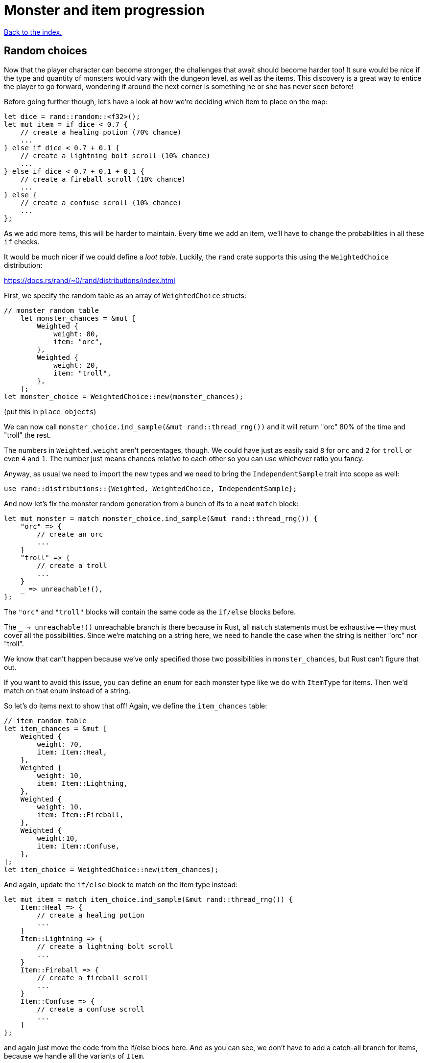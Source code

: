 = Monster and item progression
:icons: font
:source-highlighter: pygments
:source-language: rust
ifdef::env-github[:outfilesuffix: .adoc]


<<index#,Back to the index.>>


== Random choices

Now that the player character can become stronger, the challenges that
await should become harder too! It sure would be nice if the type and
quantity of monsters would vary with the dungeon level, as well as the
items. This discovery is a great way to entice the player to go
forward, wondering if around the next corner is something he or she
has never seen before!

Before going further though, let's have a look at how we're deciding
which item to place on the map:

[source]
----
let dice = rand::random::<f32>();
let mut item = if dice < 0.7 {
    // create a healing potion (70% chance)
    ...
} else if dice < 0.7 + 0.1 {
    // create a lightning bolt scroll (10% chance)
    ...
} else if dice < 0.7 + 0.1 + 0.1 {
    // create a fireball scroll (10% chance)
    ...
} else {
    // create a confuse scroll (10% chance)
    ...
};
----

As we add more items, this will be harder to maintain. Every time we
add an item, we'll have to change the probabilities in all these `if`
checks.

It would be much nicer if we could define a _loot table_. Luckily, the
`rand` crate supports this using the `WeightedChoice` distribution:

https://docs.rs/rand/~0/rand/distributions/index.html

First, we specify the random table as an array of `WeightedChoice`
structs:

[source]
----
// monster random table
    let monster_chances = &mut [
        Weighted {
            weight: 80,
            item: "orc",
        },
        Weighted {
            weight: 20,
            item: "troll",
        },
    ];
let monster_choice = WeightedChoice::new(monster_chances);
----

(put this in `place_objects`)

We can now call `monster_choice.ind_sample(&mut rand::thread_rng())`
and it will return "orc" 80% of the time and "troll" the rest.

The numbers in `Weighted.weight` aren't percentages, though. We could
have just as easily said `8` for `orc` and `2` for `troll` or even `4`
and `1`. The number just means chances relative to each other so you
can use whichever ratio you fancy.

Anyway, as usual we need to import the new types and we need to bring
the `IndependentSample` trait into scope as well:

[source]
----
use rand::distributions::{Weighted, WeightedChoice, IndependentSample};
----

And now let's fix the monster random generation from a bunch of ifs to
a neat `match` block:

[source]
----
let mut monster = match monster_choice.ind_sample(&mut rand::thread_rng()) {
    "orc" => {
        // create an orc
        ...
    }
    "troll" => {
        // create a troll
        ...
    }
    _ => unreachable!(),
};
----

The `"orc"` and `"troll"` blocks will contain the same code as the
`if/else` blocks before.

The `_ => unreachable!()` unreachable branch is there because in Rust,
all `match` statements must be exhaustive -- they must cover all the
possibilities. Since we're matching on a string here, we need to
handle the case when the string is neither "orc" nor "troll".

We know that can't happen because we've only specified those two
possibilities in `monster_chances`, but Rust can't figure that out.

If you want to avoid this issue, you can define an enum for each
monster type like we do with `ItemType` for items. Then we'd match on
that enum instead of a string.

So let's do items next to show that off! Again, we define the
`item_chances` table:

[source]
----
// item random table
let item_chances = &mut [
    Weighted {
        weight: 70,
        item: Item::Heal,
    },
    Weighted {
        weight: 10,
        item: Item::Lightning,
    },
    Weighted {
        weight: 10,
        item: Item::Fireball,
    },
    Weighted {
        weight:10,
        item: Item::Confuse,
    },
];
let item_choice = WeightedChoice::new(item_chances);
----

And again, update the `if/else` block to match on the item type
instead:

[source]
----
let mut item = match item_choice.ind_sample(&mut rand::thread_rng()) {
    Item::Heal => {
        // create a healing potion
        ...
    }
    Item::Lightning => {
        // create a lightning bolt scroll
        ...
    }
    Item::Fireball => {
        // create a fireball scroll
        ...
    }
    Item::Confuse => {
        // create a confuse scroll
        ...
    }
};
----

and again just move the code from the if/else blocs here. And as you
can see, we don't have to add a catch-all branch for items, because we
handle all the variants of `Item`.


A nice benefit of these choice tables is that we're keeping the logic
for random chances separate from the one that actually generates the
objects.

So you can keep your random tables in a separate file that can be
easily moddable, generate or modify it based on game options (e.g.
difficulty), etc. without ever having to touch the object creation
code.


== Monster and item progression

The only thing left is varying the contents of the dungeon (number of
monsters and items, and their chances) according to the dungeon level.
Instead of having fixed values, they could change with some formula,
like the one we used to calculate how much xp is needed to level up.
You're welcome to do this if you prefer; however in this section we
will go down a slightly different path!

What we'd like to be able to say is that the maximum number of items
per room starts as 1 at level 1, and changes to 2 at level 4. We'll
create a table of transition points. Each entry in the table says what
the value changes to, and at what level. This should be easier to
tune, since you can change the value of one level without affecting
the values of the others!

We can take a similar approach to the weighted randomness. Let's make
a struct that defines the level and value:

[source]
----
struct Transition {
    level: u32,
    value: u32,
}
----

Then we can define a list of these transition points and have a
function that picks the right value for the given level. For the
example above, we would define: `[Transition{level: 1, value: 1},
Transition{level: 4, value: 2}]`.

To get the correct value for a given level, we'll use this simple
function:

[source]
----
/// Returns a value that depends on level. the table specifies what
/// value occurs after each level, default is 0.
fn from_dungeon_level(table: &[Transition], level: u32) -> u32 {
    table
        .iter()
        .rev()
        .find(|transition| level >= transition.level)
        .map_or(0, |transition| transition.value)
}
----

It takes a list of transitions, goes through them in reverse order
(using the `rev` iterator method) and as soon as it finds a transition
that's of the same or lower level, returns its `value`.

Note that for this to work, the table must be sorted by the levels. We
could do the sort explicitly as part of the `from_dungeon_level`
function.



And now we have the tools needed to make the level progression more
interesting! Let's change the number of monsters and items and their
chances. In `place_objects`:

[source]
----
let max_monsters = from_dungeon_level(
    &[
        Transition { level: 1, value: 2 },
        Transition { level: 4, value: 3 },
        Transition { level: 6, value: 5 },
    ],
    level,
);

// choose random number of monsters
let num_monsters = rand::thread_rng().gen_range(0, max_monsters + 1);

// monster random table
let troll_chance = from_dungeon_level(
    &[
        Transition {
            level: 3,
            value: 15,
        },
        Transition {
            level: 5,
            value: 30,
        },
        Transition {
            level: 7,
            value: 60,
        },
    ],
    level,
);

let monster_chances = &mut [
    Weighted {
        weight: 80,
        item: "orc",
    },
    Weighted {
        weight: troll_chance,
        item: "troll",
    },
];
----

We define a transition table for the maximum number of monsters and we
modify the chances of the troll showing up.

Now for items a little lower down:

[source]
----
// maximum number of items per room
let max_items = from_dungeon_level(
    &[
        Transition { level: 1, value: 1 },
        Transition { level: 4, value: 2 },
    ],
    level,
);

// item random table
let item_chances = &mut [
    // healing potion always shows up, even if all other items have 0 chance
    Weighted {
        weight: 35,
        item: Item::Heal,
    },
    Weighted {
        weight: from_dungeon_level(
            &[Transition {
                level: 4,
                value: 25,
            }],
            level,
        ),
        item: Item::Lightning,
    },
    Weighted {
        weight: from_dungeon_level(
            &[Transition {
                level: 6,
                value: 25,
            }],
            level,
        ),
        item: Item::Fireball,
    },
    Weighted {
        weight: from_dungeon_level(
            &[Transition {
                level: 2,
                value: 10,
            }],
            level,
        ),
        item: Item::Confuse,
    },
];

...

// choose random number of items
let num_items = rand::thread_rng().gen_range(0, max_items + 1);
----

You can now remove the `MAX_ROOM_MONSTERS` and `MAX_ROOM_ITEMS`
constants (which the compiler will remind you to do) and change some
of the stats to make the game more balanced:

* HEAL_AMOUNT = 40
* LIGHTNING_DAMAGE = 40
* FIREBALL_DAMAGE = 25

For the player, set `hp` and `max_hp` to 100, `defense` to 1 and
`power` to 4. For the orcs: `hp=20`, `defense=0` and `power=4`. And
for the trolls: `hp=30`, `defense=2` and `power=8`.

And that's it. Try playing it for a bit. It will be challenging and
you can't just bash your way through. Try to reach the level 10 or so.
It's pretty fun already despite only having a couple of monsters and a
few items. And it should be fairly straightforward to add more.


Here's link:part-12-monster-item-progression.rs.txt[the complete code so far].

Continue to <<part-13-adventure-gear#,the next part>>.
